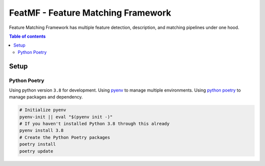FeatMF - Feature Matching Framework
=====================================

Feature Matching Framework has multiple feature detection, description, and matching pipelines under one hood.

.. contents:: Table of contents
    :depth: 2

Setup
--------

Python Poetry
^^^^^^^^^^^^^^^^

Using python version ``3.8`` for development. Using `pyenv <https://github.com/pyenv/pyenv>`_ to manage multiple environments.
Using `python poetry <https://python-poetry.org/>`_ to manage packages and dependency.

.. code-block:: bash

    # Initialize pyenv
    pyenv-init || eval "$(pyenv init -)"
    # If you haven't installed Python 3.8 through this already
    pyenv install 3.8
    # Create the Python Poetry packages
    poetry install
    poetry update


.. image:: https://img.shields.io/badge/Developer-TheProjectsGuy-blue
    :target: https://github.com/TheProjectsGuy

